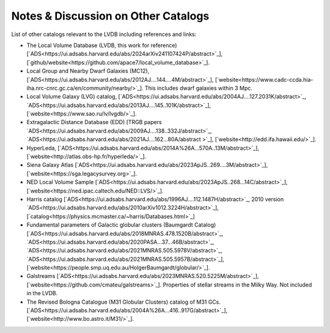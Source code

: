 Notes & Discussion on Other Catalogs 
============================

List of other catalogs relevant to the LVDB including references and links: 

* The Local Volume Database (LVDB, this work for reference) [`ADS<https://ui.adsabs.harvard.edu/abs/2024arXiv241107424P/abstract>`_], [`github/website<https://github.com/apace7/local_volume_database>`_].

* Local Group and Nearby Dwarf Galaxies (MC12), [`ADS<https://ui.adsabs.harvard.edu/abs/2012AJ....144....4M/abstract>`_], [`website<https://www.cadc-ccda.hia-iha.nrc-cnrc.gc.ca/en/community/nearby/>`_].  This includes dwarf galaxies within 3 Mpc. 

* Local Volume Galaxy (LVG) catalog, [`ADS<https://ui.adsabs.harvard.edu/abs/2004AJ....127.2031K/abstract>`_, `ADS<https://ui.adsabs.harvard.edu/abs/2013AJ....145..101K/abstract>`_], [`website<https://www.sao.ru/lv/lvgdb/>`_].

* Extragalactic Distance Database (EDD) [TRGB papers `ADS<https://ui.adsabs.harvard.edu/abs/2009AJ....138..332J/abstract>`_, `ADS<https://ui.adsabs.harvard.edu/abs/2021AJ....162...80A/abstract >`_], [`website<http://edd.ifa.hawaii.edu/>`_].

* HyperLeda, [`ADS<https://ui.adsabs.harvard.edu/abs/2014A%26A...570A..13M/abstract>`_], [`website<http://atlas.obs-hp.fr/hyperleda/>`_].

* Siena Galaxy Atlas [`ADS<https://ui.adsabs.harvard.edu/abs/2023ApJS..269....3M/abstract>`_], [`website<https://sga.legacysurvey.org>`_].

* NED Local Volume Sample [`ADS<https://ui.adsabs.harvard.edu/abs/2023ApJS..268...14C/abstract>`_], [`website<https://ned.ipac.caltech.edu/NED::LVS/>`_].

* Harris catalog [`ADS<https://ui.adsabs.harvard.edu/abs/1996AJ....112.1487H/abstract>`_, 2010 version `ADS<https://ui.adsabs.harvard.edu/abs/2010arXiv1012.3224H/abstract>`_], [`catalog<https://physics.mcmaster.ca/~harris/Databases.html>`_]

* Fundamental parameters of Galactic globular clusters (Baumgardt Catalog) [`ADS<https://ui.adsabs.harvard.edu/abs/2018MNRAS.478.1520B/abstract>`_, `ADS<https://ui.adsabs.harvard.edu/abs/2020PASA...37...46B/abstract>`_, `ADS<https://ui.adsabs.harvard.edu/abs/2021MNRAS.505.5978V/abstract>`_, `ADS<https://ui.adsabs.harvard.edu/abs/2021MNRAS.505.5957B/abstract>`_], [`website<https://people.smp.uq.edu.au/HolgerBaumgardt/globular/>`_].

* Galstreams [`ADS<https://ui.adsabs.harvard.edu/abs/2023MNRAS.520.5225M/abstract>`_], [`website<https://github.com/cmateu/galstreams>`_]. Properties of stellar streams in the Milky Way. Not included in the LVDB.

* The Revised Bologna Catalogue (M31 Globular Clusters) catalog of M31 GCs. [`ADS<https://ui.adsabs.harvard.edu/abs/2004A%26A...416..917G/abstract>`_], [`website<http://www.bo.astro.it/M31/>`_]. 
